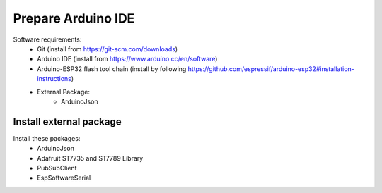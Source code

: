 *******************
Prepare Arduino IDE
*******************

Software requirements:
 - Git (install from https://git-scm.com/downloads)
 - Arduino IDE (install from https://www.arduino.cc/en/software)
 - Arduino-ESP32 flash tool chain (install by following https://github.com/espressif/arduino-esp32#installation-instructions)
 - External Package:
    - ArduinoJson


Install external package
------------------------

Install these packages:
    - ArduinoJson
    - Adafruit ST7735 and ST7789 Library
    - PubSubClient
    - EspSoftwareSerial

.. image:: _static/img_16.png
  :width: 400
  :alt: add package

.. image:: _static/img_17.png
  :width: 400
  :alt: add package 2